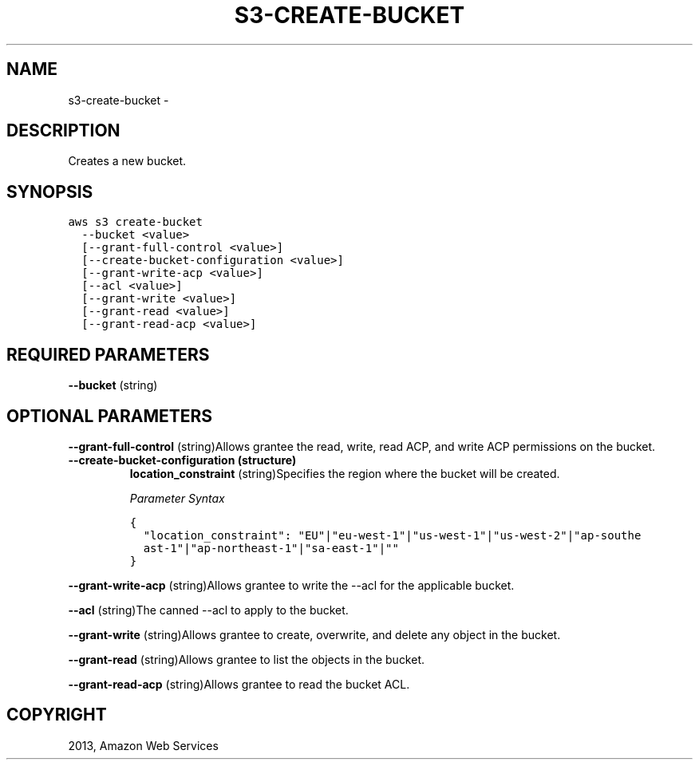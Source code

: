 .TH "S3-CREATE-BUCKET" "1" "March 09, 2013" "0.8" "aws-cli"
.SH NAME
s3-create-bucket \- 
.
.nr rst2man-indent-level 0
.
.de1 rstReportMargin
\\$1 \\n[an-margin]
level \\n[rst2man-indent-level]
level margin: \\n[rst2man-indent\\n[rst2man-indent-level]]
-
\\n[rst2man-indent0]
\\n[rst2man-indent1]
\\n[rst2man-indent2]
..
.de1 INDENT
.\" .rstReportMargin pre:
. RS \\$1
. nr rst2man-indent\\n[rst2man-indent-level] \\n[an-margin]
. nr rst2man-indent-level +1
.\" .rstReportMargin post:
..
.de UNINDENT
. RE
.\" indent \\n[an-margin]
.\" old: \\n[rst2man-indent\\n[rst2man-indent-level]]
.nr rst2man-indent-level -1
.\" new: \\n[rst2man-indent\\n[rst2man-indent-level]]
.in \\n[rst2man-indent\\n[rst2man-indent-level]]u
..
.\" Man page generated from reStructuredText.
.
.SH DESCRIPTION
.sp
Creates a new bucket.
.SH SYNOPSIS
.sp
.nf
.ft C
aws s3 create\-bucket
  \-\-bucket <value>
  [\-\-grant\-full\-control <value>]
  [\-\-create\-bucket\-configuration <value>]
  [\-\-grant\-write\-acp <value>]
  [\-\-acl <value>]
  [\-\-grant\-write <value>]
  [\-\-grant\-read <value>]
  [\-\-grant\-read\-acp <value>]
.ft P
.fi
.SH REQUIRED PARAMETERS
.sp
\fB\-\-bucket\fP  (string)
.SH OPTIONAL PARAMETERS
.sp
\fB\-\-grant\-full\-control\fP  (string)Allows grantee the read, write, read ACP, and
write ACP permissions on the bucket.
.INDENT 0.0
.TP
.B \fB\-\-create\-bucket\-configuration\fP  (structure)
\fBlocation_constraint\fP  (string)Specifies the region where the bucket will be
created.
.sp
\fIParameter Syntax\fP
.sp
.nf
.ft C
{
  "location_constraint": "EU"|"eu\-west\-1"|"us\-west\-1"|"us\-west\-2"|"ap\-southe
  ast\-1"|"ap\-northeast\-1"|"sa\-east\-1"|""
}
.ft P
.fi
.UNINDENT
.sp
\fB\-\-grant\-write\-acp\fP  (string)Allows grantee to write the \-\-acl for the
applicable bucket.
.sp
\fB\-\-acl\fP  (string)The canned \-\-acl to apply to the bucket.
.sp
\fB\-\-grant\-write\fP  (string)Allows grantee to create, overwrite, and delete any
object in the bucket.
.sp
\fB\-\-grant\-read\fP  (string)Allows grantee to list the objects in the bucket.
.sp
\fB\-\-grant\-read\-acp\fP  (string)Allows grantee to read the bucket ACL.
.SH COPYRIGHT
2013, Amazon Web Services
.\" Generated by docutils manpage writer.
.
